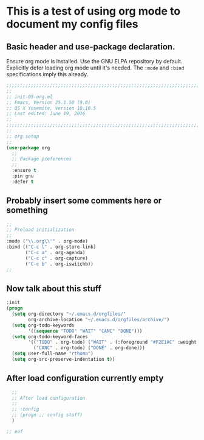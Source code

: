 # TITLE: init-05-org
# DATE: <2016-06-19 Sun>
#+AUTHOR: rthoma
#+STARTUP: indent
#+STARTUP: content

* This is a test of using org mode to document my config files
** Basic header and use-package declaration. 
Ensure org mode is installed. Use the GNU ELPA repository by default.
Explicitly defer loading org mode until it's needed. The ~:mode~ and ~:bind~
specifications imply this already.

 #+begin_src emacs-lisp :tangle yes :padline no
;;;;;;;;;;;;;;;;;;;;;;;;;;;;;;;;;;;;;;;;;;;;;;;;;;;;;;;;;;;;;;;;;;;;;;;;;;;;;;;;
;;
;; init-05-org.el
;; Emacs, Version 25.1.50 (9.0)
;; OS X Yosemite, Version 10.10.5
;; Last edited: June 19, 2016
;;
;;;;;;;;;;;;;;;;;;;;;;;;;;;;;;;;;;;;;;;;;;;;;;;;;;;;;;;;;;;;;;;;;;;;;;;;;;;;;;;;
;;
;; org setup
;;
(use-package org
  ;;
  ;; Package preferences
  ;;
  :ensure t
  :pin gnu
  :defer t
 #+end_src

** Probably insert some comments here or something

 #+begin_src emacs-lisp :tangle yes :padline no
  ;;
  ;; Preload initialization
  ;;
  :mode ("\\.org\\'" . org-mode)
  :bind (("C-c l" . org-store-link)
         ("C-c a" . org-agenda)
         ("C-c c" . org-capture)
         ("C-c b" . org-iswitchb))
  ;;
 #+end_src

** Now talk about this stuff

 #+begin_src emacs-lisp :tangle yes :padline no
  :init
  (progn
    (setq org-directory "~/.emacs.d/orgfiles/"
          org-archive-location "~/.emacs.d/orgfiles/archive/")
    (setq org-todo-keywords
          '((sequence "TODO" "WAIT" "CANC" "DONE")))
    (setq org-todo-keyword-faces
          '(("TODO" . org-todo) ("WAIT" . (:foreground "#F2E1AC" :weight bold))
            ("CANC" . org-todo) ("DONE" . org-done)))
    (setq user-full-name "rthoma")
    (setq org-src-preserve-indentation t))
 #+end_src

** After load configuration currently empty

 #+begin_src emacs-lisp :tangle yes :padline no
  ;;
  ;; After load configuration
  ;;
  ;; :config
  ;; (progn ;; config stuff)
  )

;; eof
 #+end_src

# eof
